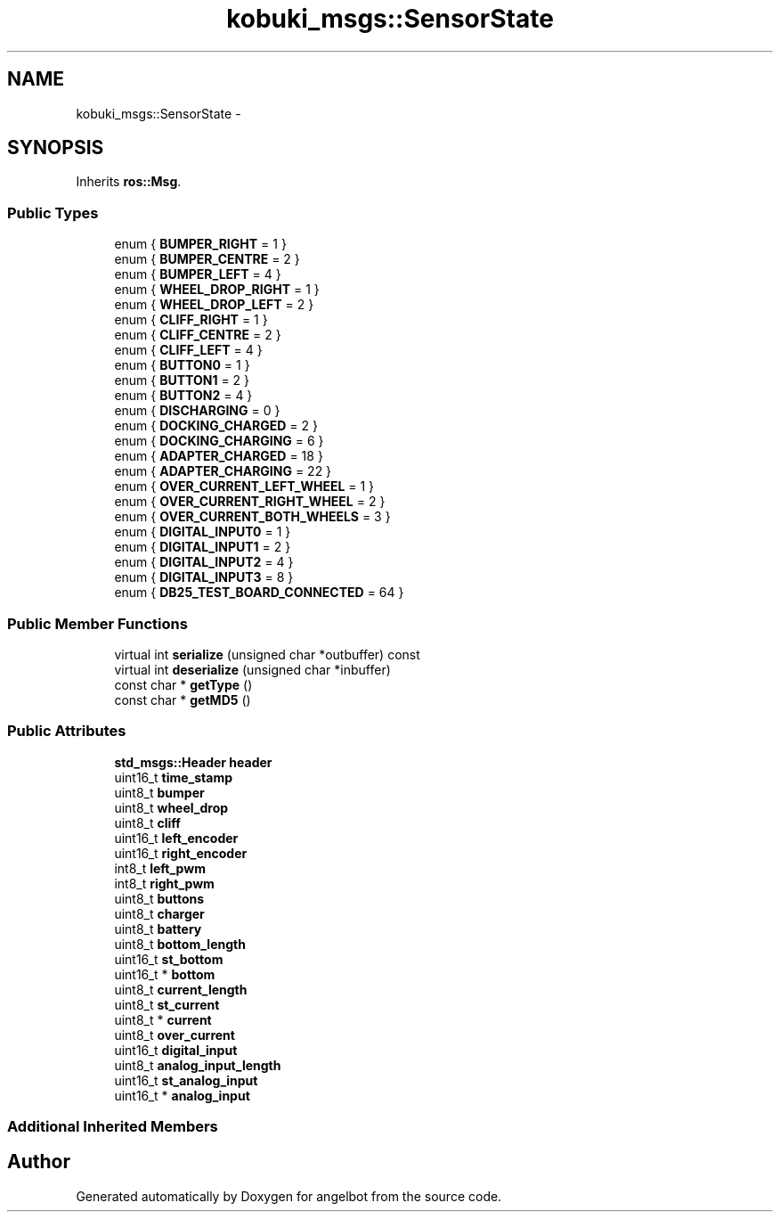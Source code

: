 .TH "kobuki_msgs::SensorState" 3 "Sat Jul 9 2016" "angelbot" \" -*- nroff -*-
.ad l
.nh
.SH NAME
kobuki_msgs::SensorState \- 
.SH SYNOPSIS
.br
.PP
.PP
Inherits \fBros::Msg\fP\&.
.SS "Public Types"

.in +1c
.ti -1c
.RI "enum { \fBBUMPER_RIGHT\fP = 1 }"
.br
.ti -1c
.RI "enum { \fBBUMPER_CENTRE\fP = 2 }"
.br
.ti -1c
.RI "enum { \fBBUMPER_LEFT\fP = 4 }"
.br
.ti -1c
.RI "enum { \fBWHEEL_DROP_RIGHT\fP = 1 }"
.br
.ti -1c
.RI "enum { \fBWHEEL_DROP_LEFT\fP = 2 }"
.br
.ti -1c
.RI "enum { \fBCLIFF_RIGHT\fP = 1 }"
.br
.ti -1c
.RI "enum { \fBCLIFF_CENTRE\fP = 2 }"
.br
.ti -1c
.RI "enum { \fBCLIFF_LEFT\fP = 4 }"
.br
.ti -1c
.RI "enum { \fBBUTTON0\fP = 1 }"
.br
.ti -1c
.RI "enum { \fBBUTTON1\fP = 2 }"
.br
.ti -1c
.RI "enum { \fBBUTTON2\fP = 4 }"
.br
.ti -1c
.RI "enum { \fBDISCHARGING\fP = 0 }"
.br
.ti -1c
.RI "enum { \fBDOCKING_CHARGED\fP = 2 }"
.br
.ti -1c
.RI "enum { \fBDOCKING_CHARGING\fP = 6 }"
.br
.ti -1c
.RI "enum { \fBADAPTER_CHARGED\fP = 18 }"
.br
.ti -1c
.RI "enum { \fBADAPTER_CHARGING\fP = 22 }"
.br
.ti -1c
.RI "enum { \fBOVER_CURRENT_LEFT_WHEEL\fP = 1 }"
.br
.ti -1c
.RI "enum { \fBOVER_CURRENT_RIGHT_WHEEL\fP = 2 }"
.br
.ti -1c
.RI "enum { \fBOVER_CURRENT_BOTH_WHEELS\fP = 3 }"
.br
.ti -1c
.RI "enum { \fBDIGITAL_INPUT0\fP = 1 }"
.br
.ti -1c
.RI "enum { \fBDIGITAL_INPUT1\fP = 2 }"
.br
.ti -1c
.RI "enum { \fBDIGITAL_INPUT2\fP = 4 }"
.br
.ti -1c
.RI "enum { \fBDIGITAL_INPUT3\fP = 8 }"
.br
.ti -1c
.RI "enum { \fBDB25_TEST_BOARD_CONNECTED\fP = 64 }"
.br
.in -1c
.SS "Public Member Functions"

.in +1c
.ti -1c
.RI "virtual int \fBserialize\fP (unsigned char *outbuffer) const "
.br
.ti -1c
.RI "virtual int \fBdeserialize\fP (unsigned char *inbuffer)"
.br
.ti -1c
.RI "const char * \fBgetType\fP ()"
.br
.ti -1c
.RI "const char * \fBgetMD5\fP ()"
.br
.in -1c
.SS "Public Attributes"

.in +1c
.ti -1c
.RI "\fBstd_msgs::Header\fP \fBheader\fP"
.br
.ti -1c
.RI "uint16_t \fBtime_stamp\fP"
.br
.ti -1c
.RI "uint8_t \fBbumper\fP"
.br
.ti -1c
.RI "uint8_t \fBwheel_drop\fP"
.br
.ti -1c
.RI "uint8_t \fBcliff\fP"
.br
.ti -1c
.RI "uint16_t \fBleft_encoder\fP"
.br
.ti -1c
.RI "uint16_t \fBright_encoder\fP"
.br
.ti -1c
.RI "int8_t \fBleft_pwm\fP"
.br
.ti -1c
.RI "int8_t \fBright_pwm\fP"
.br
.ti -1c
.RI "uint8_t \fBbuttons\fP"
.br
.ti -1c
.RI "uint8_t \fBcharger\fP"
.br
.ti -1c
.RI "uint8_t \fBbattery\fP"
.br
.ti -1c
.RI "uint8_t \fBbottom_length\fP"
.br
.ti -1c
.RI "uint16_t \fBst_bottom\fP"
.br
.ti -1c
.RI "uint16_t * \fBbottom\fP"
.br
.ti -1c
.RI "uint8_t \fBcurrent_length\fP"
.br
.ti -1c
.RI "uint8_t \fBst_current\fP"
.br
.ti -1c
.RI "uint8_t * \fBcurrent\fP"
.br
.ti -1c
.RI "uint8_t \fBover_current\fP"
.br
.ti -1c
.RI "uint16_t \fBdigital_input\fP"
.br
.ti -1c
.RI "uint8_t \fBanalog_input_length\fP"
.br
.ti -1c
.RI "uint16_t \fBst_analog_input\fP"
.br
.ti -1c
.RI "uint16_t * \fBanalog_input\fP"
.br
.in -1c
.SS "Additional Inherited Members"


.SH "Author"
.PP 
Generated automatically by Doxygen for angelbot from the source code\&.
